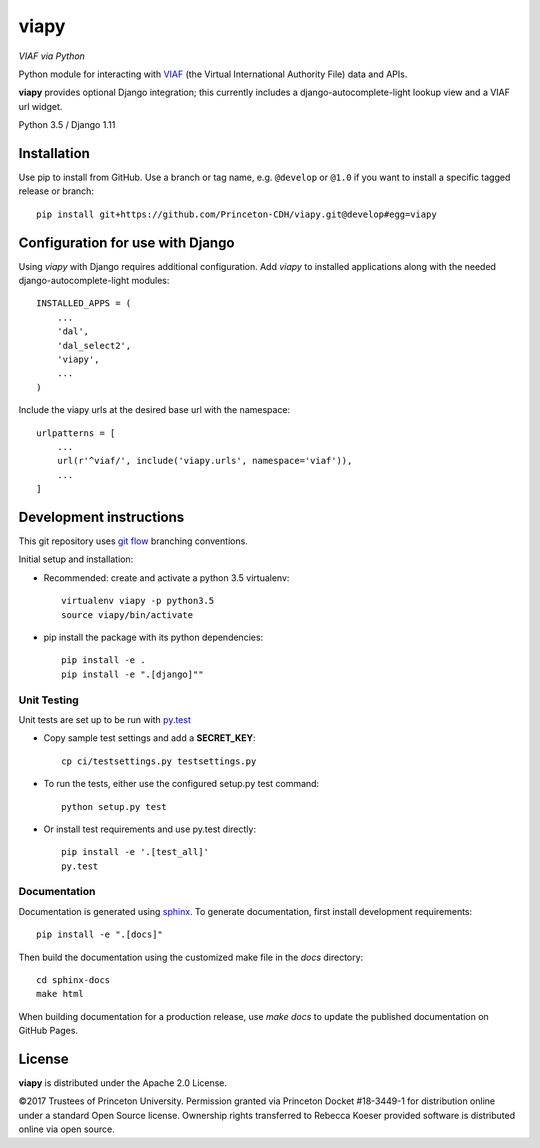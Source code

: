 viapy
=====

.. sphinx-start-marker-do-not-remove

*VIAF via Python*

Python module for interacting with `VIAF`_ (the Virtual International
Authority File) data and APIs.

.. _VIAF: http://viaf.org

**viapy** provides optional Django integration; this currently includes a
django-autocomplete-light lookup view and a VIAF url widget.

Python 3.5 / Django 1.11

.. image:: https://travis-ci.org/Princeton-CDH/viapy.svg?branch=develop
    :target: https://travis-ci.org/Princeton-CDH/viapy
    :alt: Build status

.. image:: https://codecov.io/gh/Princeton-CDH/viapy/branch/develop/graph/badge.svg
    :target: https://codecov.io/gh/Princeton-CDH/viapy/branch/develop
    :alt: Code coverage

.. image:: https://landscape.io/github/Princeton-CDH/viapy/develop/landscape.svg?style=flat
   :target: https://landscape.io/github/Princeton-CDH/viapy/develop
   :alt: Code Health

.. image:: https://requires.io/github/Princeton-CDH/viapy/requirements.svg?branch=develop
     :target: https://requires.io/github/Princeton-CDH/viapy/requirements/?branch=develop
     :alt: Requirements Status



Installation
------------

Use pip to install from GitHub.  Use a branch or tag name, e.g.
``@develop`` or ``@1.0`` if you want to install a specific tagged release or branch::

    pip install git+https://github.com/Princeton-CDH/viapy.git@develop#egg=viapy


Configuration for use with Django
---------------------------------

Using `viapy` with Django requires additional configuration.  Add `viapy` to
installed applications along with the needed django-autocomplete-light
modules::

    INSTALLED_APPS = (
        ...
        'dal',
        'dal_select2',
        'viapy',
        ...
    )


Include the viapy urls at the desired base url with the namespace::

    urlpatterns = [
        ...
        url(r'^viaf/', include('viapy.urls', namespace='viaf')),
        ...
    ]


Development instructions
------------------------

This git repository uses `git flow`_ branching conventions.

.. _git flow: https://github.com/nvie/gitflow

Initial setup and installation:

- Recommended: create and activate a python 3.5 virtualenv::

    virtualenv viapy -p python3.5
    source viapy/bin/activate

- pip install the package with its python dependencies::

    pip install -e .
    pip install -e ".[django]""


Unit Testing
^^^^^^^^^^^^

Unit tests are set up to be run with `py.test <http://doc.pytest.org/>`_

- Copy sample test settings and add a **SECRET_KEY**::

    cp ci/testsettings.py testsettings.py

- To run the tests, either use the configured setup.py test command::

    python setup.py test

- Or install test requirements and use py.test directly::

    pip install -e '.[test_all]'
    py.test


Documentation
^^^^^^^^^^^^^

Documentation is generated using `sphinx <http://www.sphinx-doc.org/>`_.
To generate documentation, first install development requirements::

    pip install -e ".[docs]"

Then build the documentation using the customized make file in the `docs`
directory::

    cd sphinx-docs
    make html

When building documentation for a production release, use `make docs` to
update the published documentation on GitHub Pages.



License
-------

**viapy** is distributed under the Apache 2.0 License.

©2017 Trustees of Princeton University.  Permission granted via
Princeton Docket #18-3449-1 for distribution online under a standard Open Source
license.  Ownership rights transferred to Rebecca Koeser provided software
is distributed online via open source.

